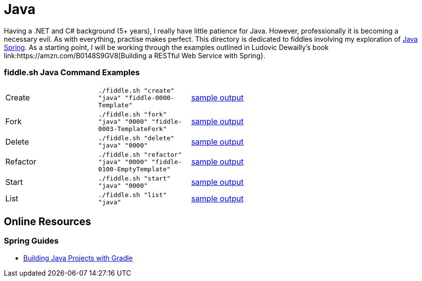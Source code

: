 = Java


Having a .NET and C# background (5+ years), I really have little patience for Java. However, professionally it is
becoming a necessary evil.  As with everything, practise makes perfect.  This directory is dedicated to fiddles
involving my exploration of link:http://spring.io/[Java Spring].  As a starting point, I will be working
through the examples outlined in Ludovic Dewailly's book link:https://amzn.com/B0148S9GV8[Building a RESTful Web Service with Spring}.

=== fiddle.sh Java Command Examples

[cols="2,2,5a"]
|===
|Create
|`./fiddle.sh "create" "java" "fiddle-0000-Template"`
|link:create.md[sample output]
|Fork
|`./fiddle.sh "fork" "java" "0000" "fiddle-0003-TemplateFork"`
|link:fork.md[sample output]
|Delete
|`./fiddle.sh "delete" "java" "0000"`
|link:delete.md[sample output]
|Refactor
|`./fiddle.sh "refactor" "java" "0000" "fiddle-0100-EmptyTemplate"`
|link:refactor.md[sample output]
|Start
|`./fiddle.sh "start" "java" "0000"`
|link:start.md[sample output]
|List
|`./fiddle.sh "list" "java"`
|link:list.md[sample output]
|===


== Online Resources

=== Spring Guides

* link:http://spring.io/guides/gs/gradle/[Building Java Projects with Gradle]
